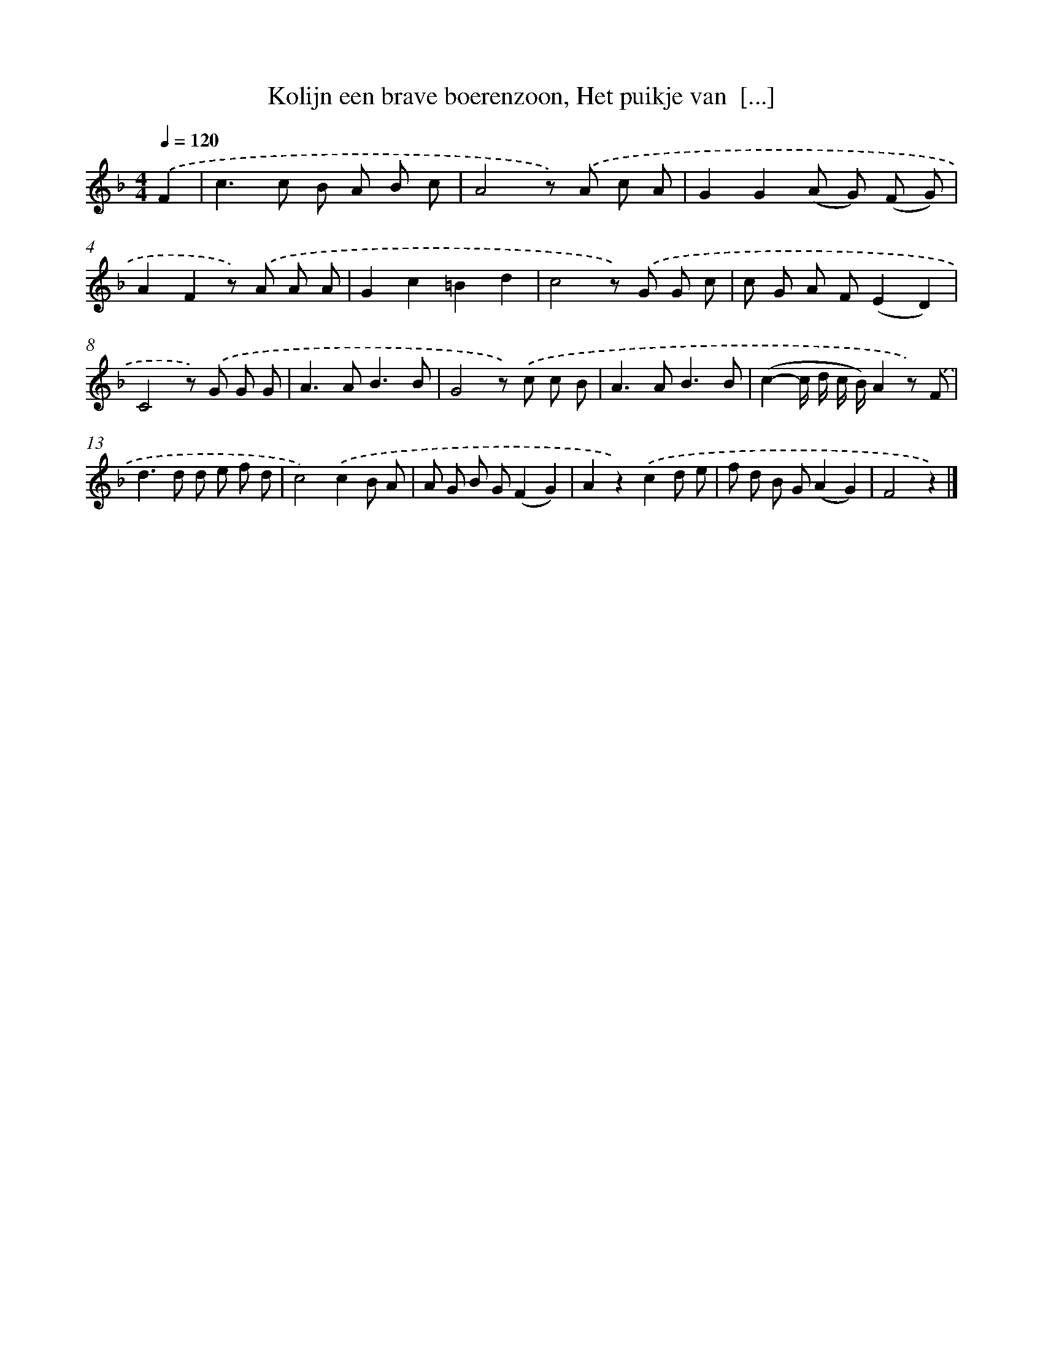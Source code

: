 X: 6193
T: Kolijn een brave boerenzoon, Het puikje van  [...]
%%abc-version 2.0
%%abcx-abcm2ps-target-version 5.9.1 (29 Sep 2008)
%%abc-creator hum2abc beta
%%abcx-conversion-date 2018/11/01 14:36:25
%%humdrum-veritas 3513153471
%%humdrum-veritas-data 4272062533
%%continueall 1
%%barnumbers 0
L: 1/8
M: 4/4
Q: 1/4=120
K: F clef=treble
.('F2 [I:setbarnb 1]|
c2>c2 B A B c |
A4z) .('A c A |
G2G2(A G) (F G) |
A2F2z) .('A A A |
G2c2=B2d2 |
c4z) .('G G c |
c G A F(E2D2) |
C4z) .('G G G |
A2>A2B3B |
G4z) .('c c B |
A2>A2B3B |
(c2-c/ d/ c/ B/)A2z) .('F |
d2>d2 d e f d |
c4).('c2B A |
A G B G(F2G2) |
A2z2).('c2d e |
f d B G(A2G2) |
F4z2) |]
